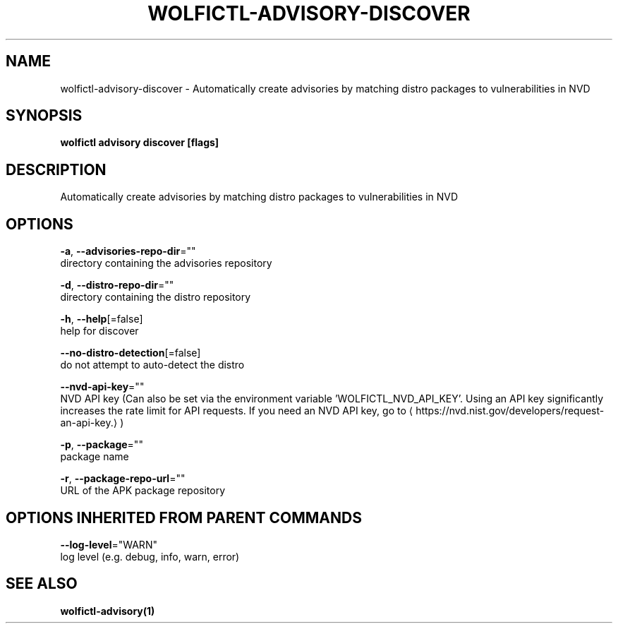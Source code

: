 .TH "WOLFICTL\-ADVISORY\-DISCOVER" "1" "" "Auto generated by spf13/cobra" "" 
.nh
.ad l


.SH NAME
.PP
wolfictl\-advisory\-discover \- Automatically create advisories by matching distro packages to vulnerabilities in NVD


.SH SYNOPSIS
.PP
\fBwolfictl advisory discover [flags]\fP


.SH DESCRIPTION
.PP
Automatically create advisories by matching distro packages to vulnerabilities in NVD


.SH OPTIONS
.PP
\fB\-a\fP, \fB\-\-advisories\-repo\-dir\fP=""
    directory containing the advisories repository

.PP
\fB\-d\fP, \fB\-\-distro\-repo\-dir\fP=""
    directory containing the distro repository

.PP
\fB\-h\fP, \fB\-\-help\fP[=false]
    help for discover

.PP
\fB\-\-no\-distro\-detection\fP[=false]
    do not attempt to auto\-detect the distro

.PP
\fB\-\-nvd\-api\-key\fP=""
    NVD API key (Can also be set via the environment variable 'WOLFICTL\_NVD\_API\_KEY'. Using an API key significantly increases the rate limit for API requests. If you need an NVD API key, go to 
\[la]https://nvd.nist.gov/developers/request-an-api-key.\[ra])

.PP
\fB\-p\fP, \fB\-\-package\fP=""
    package name

.PP
\fB\-r\fP, \fB\-\-package\-repo\-url\fP=""
    URL of the APK package repository


.SH OPTIONS INHERITED FROM PARENT COMMANDS
.PP
\fB\-\-log\-level\fP="WARN"
    log level (e.g. debug, info, warn, error)


.SH SEE ALSO
.PP
\fBwolfictl\-advisory(1)\fP
